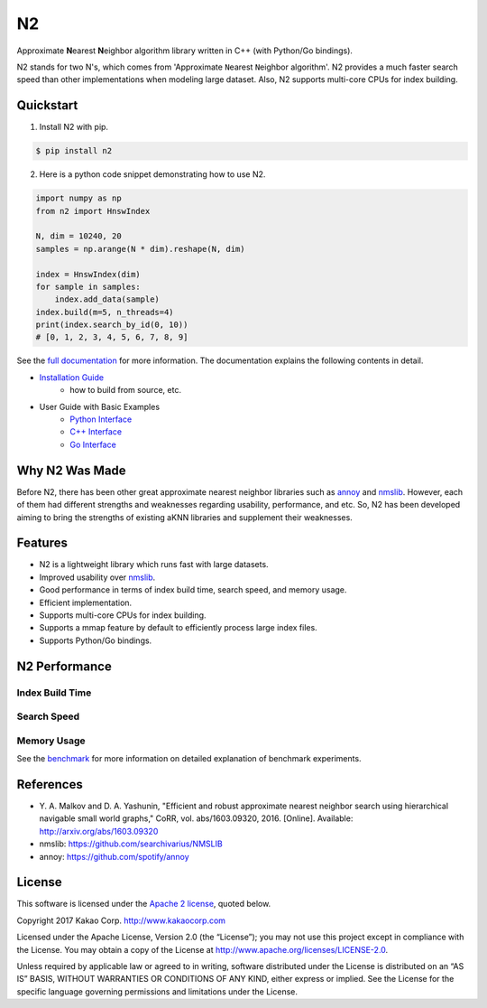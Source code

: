 N2
=====================================================================
|pypi| |docs| |travis| |license|

.. begin_badges

.. |docs| image:: https://readthedocs.org/projects/n2/badge/?version=latest
   :target: https://n2.readthedocs.io/en/latest/?badge=latest
   :alt: Documentation Status

.. |pypi| image:: https://img.shields.io/pypi/v/n2.svg?style=flat
   :target: https://pypi.python.org/pypi/n2
   :alt: Latest Version

.. |travis| image:: https://travis-ci.org/kakao/n2.svg?branch=master
   :target: https://travis-ci.org/kakao/n2
   :alt: Build Status

.. |license| image:: https://img.shields.io/github/license/kakao/n2
   :target: https://github.com/kakao/n2/blob/dev/LICENSE
   :alt: Apache-License 2.0

.. end_badges

.. begin_intro

Approximate **N**\ earest **N**\ eighbor algorithm library written 
in C++ (with Python/Go bindings).

N2 stands for two N's, which comes from \'Approximate ``N``\ earest 
``N``\ eighbor algorithm\'. N2 provides a much faster search speed than 
other implementations when modeling large dataset. 
Also, N2 supports multi-core CPUs for index building.

.. end_intro

Quickstart
---------------------------------------------------------------------

1. Install N2 with pip.

.. code:: bash

   $ pip install n2

2. Here is a python code snippet demonstrating how to use N2.

.. code:: python

    import numpy as np
    from n2 import HnswIndex

    N, dim = 10240, 20
    samples = np.arange(N * dim).reshape(N, dim)

    index = HnswIndex(dim)
    for sample in samples:
        index.add_data(sample)
    index.build(m=5, n_threads=4)
    print(index.search_by_id(0, 10))
    # [0, 1, 2, 3, 4, 5, 6, 7, 8, 9]

See the `full documentation`_ for more information. 
The documentation explains the following contents in detail.

- `Installation Guide`_
   - how to build from source, etc.
- User Guide with Basic Examples
   - `Python Interface`_
   - `C++ Interface`_
   - `Go Interface`_

.. begin_background

Why N2 Was Made
---------------------------------------------------------------------
Before N2, there has been other great approximate nearest neighbor 
libraries such as `annoy`_ and `nmslib`_. However, each of them had 
different strengths and weaknesses regarding usability, performance, 
and etc. So, N2 has been developed aiming to bring the strengths of 
existing aKNN libraries and supplement their weaknesses.

.. end_background

.. begin_features

Features
---------------------------------------------------------------------
- N2 is a lightweight library which runs fast with large datasets.
- Improved usability over `nmslib`_.
- Good performance in terms of index build time, search speed, 
  and memory usage.
- Efficient implementation.
- Supports multi-core CPUs for index building.
- Supports a mmap feature by default to efficiently process large 
  index files.
- Supports Python/Go bindings.

.. end_features

N2 Performance
---------------------------------------------------------------------
Index Build Time
~~~~~~~~~~~~~~~~~~~~~~~~~~~~~~~~~~~~~~~~~~~~~~~~~~~~~~~~~~~~~~~~~~~~~
|image0|

Search Speed
~~~~~~~~~~~~~~~~~~~~~~~~~~~~~~~~~~~~~~~~~~~~~~~~~~~~~~~~~~~~~~~~~~~~~

|image1|

Memory Usage
~~~~~~~~~~~~~~~~~~~~~~~~~~~~~~~~~~~~~~~~~~~~~~~~~~~~~~~~~~~~~~~~~~~~~

|image2|

See the `benchmark`_ for more information on detailed explanation 
of benchmark experiments.

.. begin_footnote

References
---------------------------------------------------------------------

- Y\. A. Malkov and D. A. Yashunin, "Efficient and robust approximate 
  nearest neighbor search using hierarchical navigable small world 
  graphs," CoRR, vol. abs/1603.09320, 2016. [Online]. 
  Available: http://arxiv.org/abs/1603.09320
-  nmslib: https://github.com/searchivarius/NMSLIB
-  annoy: https://github.com/spotify/annoy

License
---------------------------------------------------------------------
This software is licensed under the `Apache 2 license`_, quoted below.

Copyright 2017 Kakao Corp. http://www.kakaocorp.com

Licensed under the Apache License, Version 2.0 (the “License”); you may
not use this project except in compliance with the License. You may
obtain a copy of the License at
http://www.apache.org/licenses/LICENSE-2.0.

Unless required by applicable law or agreed to in writing, software
distributed under the License is distributed on an “AS IS” BASIS,
WITHOUT WARRANTIES OR CONDITIONS OF ANY KIND, either express or implied.
See the License for the specific language governing permissions and
limitations under the License.

.. _Apache 2 license: LICENSE.txt
.. _annoy: https://github.com/spotify/annoy
.. _nmslib: https://github.com/searchivarius/nmslib
.. _full documentation: https://n2.readthedocs.io/en/latest/
.. _Installation Guide: https://n2.readthedocs.io/en/latest/install.html
.. _Python Interface: https://n2.readthedocs.io/en/latest/python_api.html
.. _C++ Interface: https://n2.readthedocs.io/en/latest/cpp_api.html
.. _Go Interface: https://n2.readthedocs.io/en/latest/go_api.html
.. _benchmark: https://n2.readthedocs.io/en/latest/benchmark.html

.. |image0| image:: docs/imgs/build_time/build_time_threads.png
.. |image1| image:: docs/imgs/search_time/search_time.png
.. |image2| image:: docs/imgs/mem/memory_usage.png

.. end_footnote
